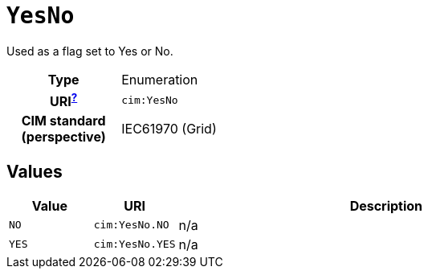 = `YesNo`
:toclevels: 4


+++Used as a flag set to Yes or No.+++


[cols="h,3",width=65%]
|===
| Type
| Enumeration

| URI^xref:ROOT::uri_explanation.adoc[?]^
| `cim:YesNo`


| CIM standard (perspective)
| IEC61970 (Grid)



|===

== Values

[cols="1,1,5",width=100%]
|===
| Value | URI | Description

| `NO`
| `cim:YesNo.NO`
| n/a

| `YES`
| `cim:YesNo.YES`
| n/a
|===